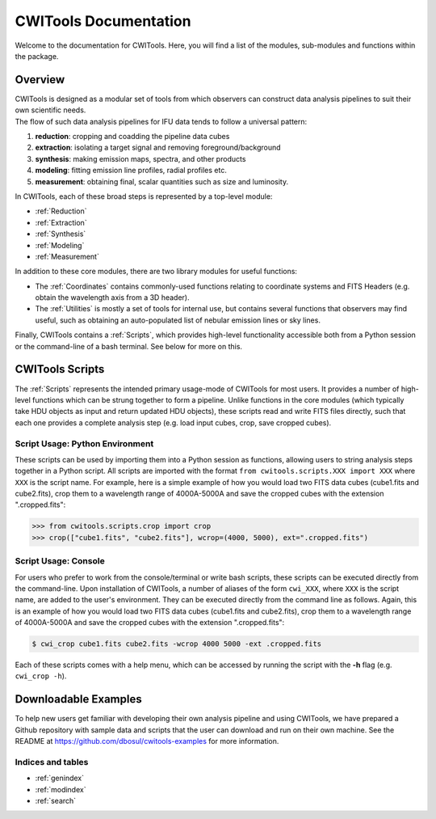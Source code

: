 .. _CWITools:

######################
CWITools Documentation
######################

| Welcome to the documentation for CWITools. Here, you will find a list of the modules, sub-modules and functions within the package.

*********
Overview
*********

| CWITools is designed as a modular set of tools from which observers can construct data analysis pipelines to suit their own scientific needs.

| The flow of such data analysis pipelines for IFU data tends to follow a universal pattern:

1. **reduction**: cropping and coadding the pipeline data cubes
2. **extraction**: isolating a target signal and removing foreground/background
3. **synthesis**: making emission maps, spectra, and other products
4. **modeling**: fitting emission line profiles, radial profiles etc.
5. **measurement**: obtaining final, scalar quantities such as size and luminosity.

| In CWITools, each of these broad steps is represented by a top-level module:

* :ref:`Reduction`
* :ref:`Extraction`
* :ref:`Synthesis`
* :ref:`Modeling`
* :ref:`Measurement`

| In addition to these core modules, there are two library modules for useful functions:

* The :ref:`Coordinates` contains commonly-used functions relating to coordinate systems and FITS Headers (e.g. obtain the wavelength axis from a 3D header).
* The :ref:`Utilities` is mostly a set of tools for internal use, but contains several functions that observers may find useful, such as obtaining an auto-populated list of nebular emission lines or sky lines.

| Finally, CWITools contains a :ref:`Scripts`, which provides high-level functionality accessible both from a Python session or the command-line of a bash terminal. See below for more on this.

*****************
CWITools Scripts
*****************

The :ref:`Scripts` represents the intended primary usage-mode of CWITools for most users. It provides a number of high-level functions which can be strung together to form a pipeline. Unlike functions in the core modules (which typically take HDU objects as input and return updated HDU objects), these scripts read and write FITS files directly, such that each one provides a complete analysis step (e.g. load input cubes, crop, save cropped cubes).

Script Usage: Python Environment
================================

These scripts can be used by importing them into a Python session as functions, allowing users to string analysis steps together in a Python script. All scripts are imported with the format ``from cwitools.scripts.XXX import XXX`` where ``XXX`` is the script name. For example, here is a simple example of how you would load two FITS data cubes (cube1.fits and cube2.fits), crop them to a wavelength range of 4000A-5000A and save the cropped cubes with the extension ".cropped.fits":

.. code-block:: python

   >>> from cwitools.scripts.crop import crop
   >>> crop(["cube1.fits", "cube2.fits"], wcrop=(4000, 5000), ext=".cropped.fits")


Script Usage: Console
================================
For users who prefer to work from the console/terminal or write bash scripts, these scripts can be executed directly from the command-line. Upon installation of CWITools, a number of aliases of the form ``cwi_XXX``, where ``XXX`` is the script name, are added to the user's environment. They can be executed directly from the command line as follows. Again, this is an example of how you would load two FITS data cubes (cube1.fits and cube2.fits), crop them to a wavelength range of 4000A-5000A and save the cropped cubes with the extension ".cropped.fits":

.. code-block:: bash

   $ cwi_crop cube1.fits cube2.fits -wcrop 4000 5000 -ext .cropped.fits

| Each of these scripts comes with a help menu, which can be accessed by running the script with the **-h** flag (e.g. ``cwi_crop -h``).

*********************
Downloadable Examples
*********************

To help new users get familiar with developing their own analysis pipeline and using CWITools, we have prepared a Github repository with sample data and scripts that the user can download and run on their own machine. See the README at https://github.com/dbosul/cwitools-examples for more information.

Indices and tables
==================

* :ref:`genindex`
* :ref:`modindex`
* :ref:`search`
